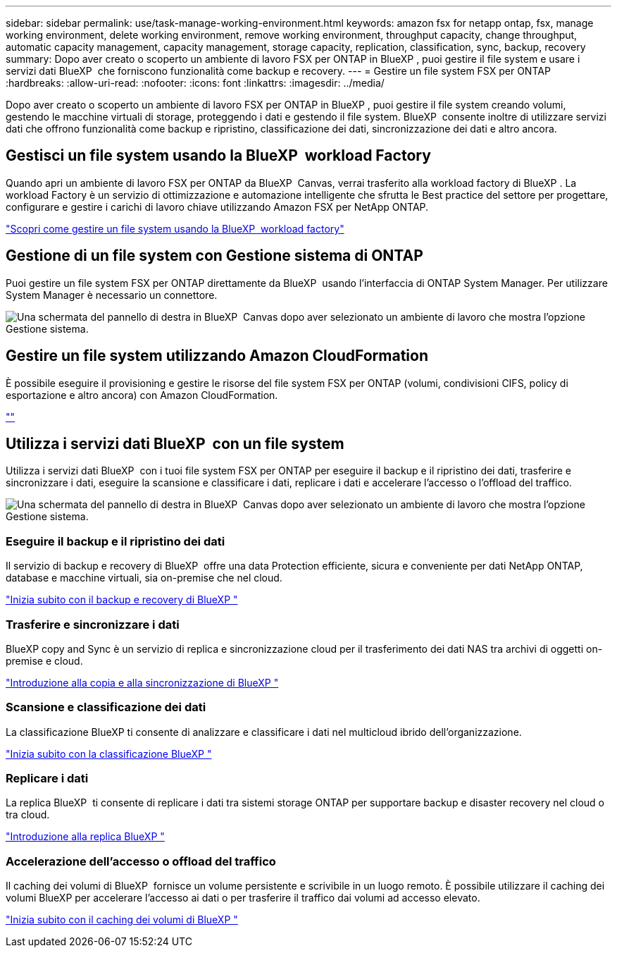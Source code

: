 ---
sidebar: sidebar 
permalink: use/task-manage-working-environment.html 
keywords: amazon fsx for netapp ontap, fsx, manage working environment, delete working environment, remove working environment, throughput capacity, change throughput, automatic capacity management, capacity management, storage capacity, replication, classification, sync, backup, recovery 
summary: Dopo aver creato o scoperto un ambiente di lavoro FSX per ONTAP in BlueXP , puoi gestire il file system e usare i servizi dati BlueXP  che forniscono funzionalità come backup e recovery. 
---
= Gestire un file system FSX per ONTAP
:hardbreaks:
:allow-uri-read: 
:nofooter: 
:icons: font
:linkattrs: 
:imagesdir: ../media/


[role="lead"]
Dopo aver creato o scoperto un ambiente di lavoro FSX per ONTAP in BlueXP , puoi gestire il file system creando volumi, gestendo le macchine virtuali di storage, proteggendo i dati e gestendo il file system. BlueXP  consente inoltre di utilizzare servizi dati che offrono funzionalità come backup e ripristino, classificazione dei dati, sincronizzazione dei dati e altro ancora.



== Gestisci un file system usando la BlueXP  workload Factory

Quando apri un ambiente di lavoro FSX per ONTAP da BlueXP  Canvas, verrai trasferito alla workload factory di BlueXP . La workload Factory è un servizio di ottimizzazione e automazione intelligente che sfrutta le Best practice del settore per progettare, configurare e gestire i carichi di lavoro chiave utilizzando Amazon FSX per NetApp ONTAP.

https://docs.netapp.com/us-en/workload-fsx-ontap/index.html["Scopri come gestire un file system usando la BlueXP  workload factory"^]



== Gestione di un file system con Gestione sistema di ONTAP

Puoi gestire un file system FSX per ONTAP direttamente da BlueXP  usando l'interfaccia di ONTAP System Manager. Per utilizzare System Manager è necessario un connettore.

image:screenshot-system-manager.png["Una schermata del pannello di destra in BlueXP  Canvas dopo aver selezionato un ambiente di lavoro che mostra l'opzione Gestione sistema."]



== Gestire un file system utilizzando Amazon CloudFormation

È possibile eseguire il provisioning e gestire le risorse del file system FSX per ONTAP (volumi, condivisioni CIFS, policy di esportazione e altro ancora) con Amazon CloudFormation.

link:https://github.com/NetApp/NetApp-CloudFormation-FSx-ONTAP-provider[""]



== Utilizza i servizi dati BlueXP  con un file system

Utilizza i servizi dati BlueXP  con i tuoi file system FSX per ONTAP per eseguire il backup e il ripristino dei dati, trasferire e sincronizzare i dati, eseguire la scansione e classificare i dati, replicare i dati e accelerare l'accesso o l'offload del traffico.

image:screenshot-data-services.png["Una schermata del pannello di destra in BlueXP  Canvas dopo aver selezionato un ambiente di lavoro che mostra l'opzione Gestione sistema."]



=== Eseguire il backup e il ripristino dei dati

Il servizio di backup e recovery di BlueXP  offre una data Protection efficiente, sicura e conveniente per dati NetApp ONTAP, database e macchine virtuali, sia on-premise che nel cloud.

https://docs.netapp.com/us-en/bluexp-backup-recovery/index.html["Inizia subito con il backup e recovery di BlueXP "^]



=== Trasferire e sincronizzare i dati

BlueXP copy and Sync è un servizio di replica e sincronizzazione cloud per il trasferimento dei dati NAS tra archivi di oggetti on-premise e cloud.

https://docs.netapp.com/us-en/bluexp-copy-sync/task-quick-start.html["Introduzione alla copia e alla sincronizzazione di BlueXP "^]



=== Scansione e classificazione dei dati

La classificazione BlueXP ti consente di analizzare e classificare i dati nel multicloud ibrido dell'organizzazione.

https://docs.netapp.com/us-en/bluexp-classification/index.html["Inizia subito con la classificazione BlueXP "^]



=== Replicare i dati

La replica BlueXP  ti consente di replicare i dati tra sistemi storage ONTAP per supportare backup e disaster recovery nel cloud o tra cloud.

https://docs.netapp.com/us-en/bluexp-replication/task-replicating-data.html["Introduzione alla replica BlueXP "^]



=== Accelerazione dell'accesso o offload del traffico

Il caching dei volumi di BlueXP  fornisce un volume persistente e scrivibile in un luogo remoto. È possibile utilizzare il caching dei volumi BlueXP per accelerare l'accesso ai dati o per trasferire il traffico dai volumi ad accesso elevato.

https://docs.netapp.com/us-en/bluexp-volume-caching/get-started/cache-intro.html["Inizia subito con il caching dei volumi di BlueXP "^]

